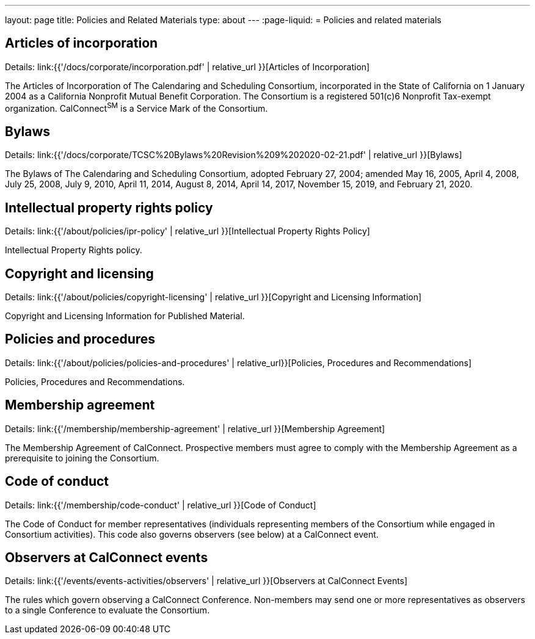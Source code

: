 ---
layout: page
title: Policies and Related Materials
type: about
---
:page-liquid:
= Policies and related materials

== Articles of incorporation

Details: link:{{'/docs/corporate/incorporation.pdf' | relative_url }}[Articles of Incorporation]

The Articles of Incorporation of The Calendaring and Scheduling Consortium, incorporated in the State of California on 1 January 2004 as a California Nonprofit Mutual Benefit Corporation. The Consortium is a registered 501(c)6 Nonprofit Tax-exempt organization. CalConnect^SM^ is a Service Mark of the Consortium.

== Bylaws

Details: link:{{'/docs/corporate/TCSC%20Bylaws%20Revision%209%202020-02-21.pdf' | relative_url }}[Bylaws]

The Bylaws of The Calendaring and Scheduling Consortium, adopted February 27, 2004; amended May 16, 2005, April 4, 2008, July 25, 2008, July 9, 2010, April 11, 2014, August 8, 2014, April 14, 2017, November 15, 2019, and February 21, 2020.

== Intellectual property rights policy

Details: link:{{'/about/policies/ipr-policy' | relative_url }}[Intellectual Property Rights Policy]

Intellectual Property Rights policy.

== Copyright and licensing

Details: link:{{'/about/policies/copyright-licensing' | relative_url }}[Copyright and Licensing Information]

Copyright and Licensing Information for Published Material.

== Policies and procedures

Details: link:{{'/about/policies/policies-and-procedures' | relative_url}}[Policies, Procedures and Recommendations]

Policies, Procedures and Recommendations.

== Membership agreement

Details: link:{{'/membership/membership-agreement' | relative_url }}[Membership Agreement]

The Membership Agreement of CalConnect. Prospective members must agree to comply with the Membership Agreement as a prerequisite to joining the Consortium.

== Code of conduct

Details: link:{{'/membership/code-conduct' | relative_url }}[Code of Conduct]

The Code of Conduct for member representatives (individuals representing members of the Consortium while engaged in Consortium activities). This code also governs observers (see below) at a CalConnect event.

== Observers at CalConnect events

Details: link:{{'/events/events-activities/observers' | relative_url }}[Observers at CalConnect Events]

The rules which govern observing a CalConnect Conference. Non-members may send one or more representatives as observers to a single Conference to evaluate the Consortium.
